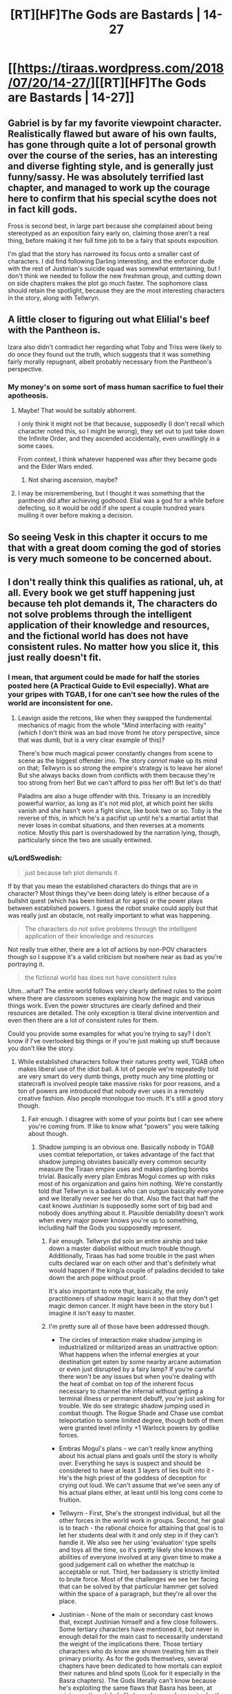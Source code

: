 #+TITLE: [RT][HF]The Gods are Bastards | 14-27

* [[https://tiraas.wordpress.com/2018/07/20/14-27/][[RT][HF]The Gods are Bastards | 14-27]]
:PROPERTIES:
:Author: LapisLightning
:Score: 19
:DateUnix: 1532109164.0
:DateShort: 2018-Jul-20
:END:

** Gabriel is by far my favorite viewpoint character. Realistically flawed but aware of his own faults, has gone through quite a lot of personal growth over the course of the series, has an interesting and diverse fighting style, and is generally just funny/sassy. He was absolutely terrified last chapter, and managed to work up the courage here to confirm that his special scythe does not in fact kill gods.

Fross is second best, in large part because she complained about being stereotyped as an exposition fairy early on, claiming those aren't a real thing, before making it her full time job to be a fairy that spouts exposition.

I'm glad that the story has narrowed its focus onto a smaller cast of characters. I did find following Darling interesting, and the enforcer dude with the rest of Justinian's suicide squad was somewhat entertaining, but I don't think we needed to follow the new freshman group, and cutting down on side chapters makes the plot go much faster. The sophomore class should retain the spotlight, because they are the most interesting characters in the story, along with Tellwryn.
:PROPERTIES:
:Author: sicutumbo
:Score: 13
:DateUnix: 1532124563.0
:DateShort: 2018-Jul-21
:END:


** A little closer to figuring out what Elilial's beef with the Pantheon is.

Izara also didn't contradict her regarding what Toby and Triss were likely to do once they found out the truth, which suggests that it was something fairly morally repugnant, albeit probably necessary from the Pantheon's perspective.
:PROPERTIES:
:Author: zehguga
:Score: 11
:DateUnix: 1532116022.0
:DateShort: 2018-Jul-21
:END:

*** My money's on some sort of mass human sacrifice to fuel their apotheosis.
:PROPERTIES:
:Author: LapisLightning
:Score: 6
:DateUnix: 1532116917.0
:DateShort: 2018-Jul-21
:END:

**** Maybe! That would be suitably abhorrent.

I only think it might not be that because, supposedly (I don't recall which character noted this, so I might be wrong), they set out to just take down the Infinite Order, and they ascended accidentally, even unwillingly in a some cases.

From context, I think whatever happened was after they became gods and the Elder Wars ended.
:PROPERTIES:
:Author: zehguga
:Score: 9
:DateUnix: 1532117526.0
:DateShort: 2018-Jul-21
:END:

***** Not sharing ascension, maybe?
:PROPERTIES:
:Author: Empiricist_or_not
:Score: 1
:DateUnix: 1532236315.0
:DateShort: 2018-Jul-22
:END:


**** I may be misremembering, but I thought it was something that the pantheon did after achieving godhood. Elial was a god for a while before defecting, so it would be odd if she spent a couple hundred years mulling it over before making a decision.
:PROPERTIES:
:Author: sicutumbo
:Score: 6
:DateUnix: 1532123948.0
:DateShort: 2018-Jul-21
:END:


** So seeing Vesk in this chapter it occurs to me that with a great doom coming the god of stories is very much someone to be concerned about.
:PROPERTIES:
:Author: HeartwarmingLies
:Score: 5
:DateUnix: 1532137840.0
:DateShort: 2018-Jul-21
:END:


** I don't really think this qualifies as rational, uh, at all. Every book we get stuff happening just because teh plot demands it, The characters do not solve problems through the intelligent application of their knowledge and resources, and the fictional world has does not have consistent rules. No matter how you slice it, this just really doesn't fit.
:PROPERTIES:
:Author: 1101560
:Score: 14
:DateUnix: 1532139209.0
:DateShort: 2018-Jul-21
:END:

*** I mean, that argument could be made for half the stories posted here (A Practical Guide to Evil especially). What are your gripes with TGAB, I for one can't see how the rules of the world are inconsistent for one.
:PROPERTIES:
:Author: LapisLightning
:Score: 6
:DateUnix: 1532140808.0
:DateShort: 2018-Jul-21
:END:

**** Leavign aside the retcons, like when they swapped the fundemental mechanics of magic from the whole "Mind interfacing with reality" (which I don't think was an bad move fromt he story perspective, since that was dumb, but is a very clear example of this)?

There's how much magical power constantly changes from scene to scene as the biggest offender imo. The story /cannot/ make up its mind on that; Tellwyrn is so strong the empire's strategy is to leave her alone! But she always backs down from conflicts with them because they're too strong from her! But we can't afford to piss her off! But let's do that!

Paladins are also a huge offender with this. Trissany is an incredibly powerful warrior, as long as it's not mid plot, at which point her skills vanish and she hasn't won a fight since, like book two or so. Toby is the reverse of this, in which he's a pacifist up until he's a martial artist that never loses in combat situations, and then reverses at a moments notice. Mostly this part is overshadowed by the narration lying, though, particularly since the two are usually entwined.
:PROPERTIES:
:Author: 1101560
:Score: 10
:DateUnix: 1532198054.0
:DateShort: 2018-Jul-21
:END:


*** u/LordSwedish:
#+begin_quote
  just because teh plot demands it
#+end_quote

If by that you mean the established characters do things that are in character? Most things they've been doing lately is either because of a bullshit quest (which has been hinted at for ages) or the power plays between established powers. I guess the robot snake could apply but that was really just an obstacle, not really important to what was happening.

#+begin_quote
  The characters do not solve problems through the intelligent application of their knowledge and resources
#+end_quote

Not really true either, there are a lot of actions by non-POV characters though so I suppose it's a valid criticism but nowhere near as bad as you're portraying it.

#+begin_quote
  the fictional world has does not have consistent rules
#+end_quote

Uhm...what? The entire world follows very clearly defined rules to the point where there are classroom scenes explaining how the magic and various things work. Even the power structures are clearly defined and their resources are detailed. The only exception is literal divine intervention and even then there are a lot of consistent rules for them.

Could you provide some examples for what you're trying to say? I don't know if I've overlooked big things or if you're just making up stuff because you don't like the story.
:PROPERTIES:
:Author: LordSwedish
:Score: 4
:DateUnix: 1532172431.0
:DateShort: 2018-Jul-21
:END:

**** While established characters follow their natures pretty well, TGAB often makes liberal use of the idiot ball. A lot of people we're repeatedly told are very smart do very dumb things, pretty much any time plotting or statecraft is involved people take massive risks for poor reasons, and a ton of powers are introduced that nobody ever uses in a remotely creative fashion. Also people monologue too much. It's still a good story though.
:PROPERTIES:
:Author: Turniper
:Score: 7
:DateUnix: 1532185112.0
:DateShort: 2018-Jul-21
:END:

***** Fair enough. I disagree with some of your points but I can see where you're coming from. If like to know what "powers" you were talking about though.
:PROPERTIES:
:Author: LordSwedish
:Score: 2
:DateUnix: 1532188859.0
:DateShort: 2018-Jul-21
:END:

****** Shadow jumping is an obvious one. Basically nobody in TGAB uses combat teleportation, or takes advantage of the fact that shadow jumping obviates basically every common security measure the Tiraan empire uses and makes planting bombs trivial. Basically every plan Embras Mogul comes up with risks most of his organization and gains him nothing. We're constantly told that Tellwryn is a badass who can outgun basically everyone and we literally never see her do that. Also the fact that half the cast knows Justinian is supposedly some sort of big bad and nobody does anything about it. Plausible deniability doesn't work when every major power knows you're up to something, including half the Gods you supposedly represent.
:PROPERTIES:
:Author: Turniper
:Score: 5
:DateUnix: 1532189934.0
:DateShort: 2018-Jul-21
:END:

******* Fair enough. Tellwryn did solo an entire airship and take down a master diabolist without much trouble though. Additionally, Tiraas has had some trouble in the past when cults declared war on each other and that's definitely what would happen if the king/a couple of paladins decided to take down the arch pope without proof.

It's also important to note that, basically, the only practitioners of shadow magic learn it so that they don't get magic demon cancer. It might have been in the story but I imagine it isn't easy to master.
:PROPERTIES:
:Author: LordSwedish
:Score: 2
:DateUnix: 1532192652.0
:DateShort: 2018-Jul-21
:END:


******* I'm pretty sure all of those have been addressed though.

- The circles of interaction make shadow jumping in industrialized or militarized areas an unattractive option: What happens when the infernal energies at your destination get eaten by some nearby arcane automation or even just disrupted by a fairy lamp? If you're careful there won't be any issues but when you're dealing with the heat of combat on top of the inherent focus necessary to channel the infernal without getting a terminal illness or permanent debuff, you're just asking for trouble. We do see strategic shadow jumping used in combat though. The Rogue Shade and Chase use combat teleportation to some limited degree, though both of them were granted level infinity +1 Warlock powers by godlike forces.

- Embras Mogul's plans - we can't really know anything about his actual plans and goals until the story is wholly over. Everything he says is suspect and should be considered to have at least 3 layers of lies built into it - He's the high priest of the goddess of deception for crying out loud. We can't assume that we've seen any of his actual plans either, at least until his long cons come to fruition.

- Tellwyrn - First, She's the strongest individual, but all the other forces in the world work in groups. Second, her goal is to teach - the rational choice for attaining that goal is to let her students deal with it and only step in if they can't handle it. We also see her using 'evaluation' type spells and toys all the time, so it's pretty likely she knows the abilities of everyone involved at any given time to make a good judgement call on whether the matchup is acceptable or not. Third, her badassery is strictly limited to brute force. Most of the challenges we see her facing that can be solved by that particular hammer get solved within the space of a paragraph, but they're all over the place.

- Justinian - None of the main or secondary cast knows that, except Justinian himself and a few close followers. Some tertiary characters have mentioned it, but never in enough detail for the main cast to necessarily understand the weight of the implications there. Those tertiary characters who do know are shown treating him as their primary priority. As for the gods themselves, several chapters have been dedicated to how mortals can exploit their natures and blind spots (Look for it especially in the Basra chapters). The Gods literally can't know because he's exploiting the same flaws that Basra has been, at minimum, though he's likely made a much more in-depth study on the subject. Multiple gods whose aspects imply self-reflection or understanding have implied that they noticed something was off about Justinian, and Izara has even directly interfered with his schemes, at least to the extent that the built-in limitations of godessness allow.

*TLDR:*

Shadow Jumping - The most common type of magic is a hard counter to tactical uses, and anyone dumb enough to not realize it dies of hellcancer.

Embras - He's lying dude. Even his lies are designed to trick you into false conclusions if you see through them. His job description is "#1 best deceiver in the world"

Tellwyrn - Her weakness is when opponents use teamwork. Her motivations make "let my students gain experience" the most rational choice.

Justinian - For the mortals, it's called [[http://typesofirony.com/dramatic-irony/][dramatic irony]]. They know less than you seem to think. For the gods, turns out it's easy to manipulate them. See the Basra chapters for more detail on one method to do so.
:PROPERTIES:
:Author: MilesSand
:Score: 1
:DateUnix: 1532199354.0
:DateShort: 2018-Jul-21
:END:

******** First off, shadow Jumping isn't an infernal magic. That's explicitly mentioned, in fact; they're shadow magiic, which is a catch all term for the minor magical fields not of the main four.

Tellwyrn almost never solves problems with brute force, even the ones that she could easily do so. There's also the fact that every non brute force solution proposed by anyone, including her, is either idiotic or the result of reading off the script rather than based on info they have.
:PROPERTIES:
:Author: 1101560
:Score: 4
:DateUnix: 1532210274.0
:DateShort: 2018-Jul-22
:END:

********* She uses brute force all the time. It usually involves teleporting people to her office or dangling them off the edge of something tall.

Or for the really bad ones, trapping them on an island that can't be reached/escaped through normal means.

It tends to happen multiple times per chapter in between arcs, especially in the earlier books, so I wouldn't call it "never" or even "rare"
:PROPERTIES:
:Author: MilesSand
:Score: 3
:DateUnix: 1532215700.0
:DateShort: 2018-Jul-22
:END:

********** No, she doesn't solve problems with brute force. She uses brute force. There is a difference, and one of them involves tellwyrn forgetting her powers whenever the plot demands. Take book 12, for instance; she even comments how she can't kill one of the villains because, oh no, she'd get in trouble with the empire. The Empire. The empire that's so scared of her that it's policy is to leave her alone. She never* once actually does anything meaningful to the plot with that power.

*In the first dozen or so books, I'll admit I skimmed or outright skipped a lot of the last few so it may have happened there I guess.
:PROPERTIES:
:Author: 1101560
:Score: 3
:DateUnix: 1532566597.0
:DateShort: 2018-Jul-26
:END:


********* I think you are confusing 'brute force' with 'lethal force', using brute force to solve a problem doesn't equal killing it dead, it means using hard power to solve the problem, like walking into a temple and threatening to destroy one of their most sacred artifacts, or threatening to behead a priest and teleporting their holy place across the continent, or by sending someone inconvenient for you to an island that is so completely cut off from the rest of the world that they definitely won't bother you for awhile. Telwyrn solves /most/ of her problems like this, she rarely takes the path of explaining something or doing something circumspect when her awesome magical powers work just fine.

Trissiny is in a similar situation, she may not have killed anyone... except like 50+ centaurs sentient enough to use magic in volume 1, and a group of off duty guards trying to kidnap a child in loranaris, and a whole /bunch/ of the white riders in sarasio, and a certain priestess of /her own faith/ dumb enough to kill her friend in front of her... Oh wait, she has killed people, like a lot. She often downright ignores the circumspect root in favour of charging straight ahead, she goes to the guild to learn how to see the circumspect root at all, because she has divine compulsion in the back of her head roaring at her to chase and kill the evil she sees, and she succeeds, she learns that brute force and Lethal force aren't the same, and that understanding the correct application of brute force means less of a chance to require lethal force.

Toby, the only time we have seen Toby use Lethal force (not brute force) is when he has absolutely no other option, or when his god literally gives him no choice, and every time he does it he is broken up about it for /ages/ afterwords. Toby is one of the least developed characters in the series, but in almost all of his chapters he is full of self doubt and conflicted that he often has to resort to violence, he is shown to almost never consider his own well being above another's, he is compassionate to a fault, so much so that I'm surprised he hasn't gotten himself in more trouble yet.

The fact that Teal is a shit bard has been /directly called out/ by the god of bards himself, the story acknowledges and punishes her for this flaw (she was warned that if she didn't get her protagonist hat off then those closest to her would suffer...), and if she continues to act this way I imagine it will only get worse for her.

Most of your objections to the characters are either blatantly incorrect or are in ignorance of their character development/progression and it's effect on the story.
:PROPERTIES:
:Author: signspace13
:Score: 3
:DateUnix: 1532442034.0
:DateShort: 2018-Jul-24
:END:

********** As I allude to above, the issue isn't that Tellwyrn never uses brute force. She manifestly does. It's that she never actually does anything plot relevant with it, ever*. I think book 12 is the biggest example there but tellwyrn just has a habit of... letting things happen, for no ic reason, despite her aforementioned brute force.

I don't remember it ever saying that trissany killed the centaurs. If so, it was definitely a case of telling, though; On screen, trissany just doesn't do any of that. Take a look at the trissany centric chapter in book 11; in there, her attempts to be clever and her attempts to straight fight both fail embarrassingly.

No way does that describe Toby. I challenge you to stop reading the narration, and start reading what the characters /actually do/. Look at toby in the pirate city idr what it's called, puja dara iirc? Kid spends basically the entire trip on his holier than thou, judgmental high horse.

The idea that there will be consequences is a joke. No one in TGaB ever has permanent consequences unless they're a minor character.

*In the first dozen or so books, I'll admit I skimmed or outright skipped a lot of the last few so it may have happened there I guess.
:PROPERTIES:
:Author: 1101560
:Score: 2
:DateUnix: 1532567141.0
:DateShort: 2018-Jul-26
:END:

*********** *you need to read something properly if you intend to criticize it properly.

You are simply ignoring plot points and events because you don't want to acknowledge them, Trissiny kills a lot of people as the series goes ( 2-18 [[https://tiraas.wordpress.com/2014/11/19/2-18/]] Trissiny killing centaurs on screen) she is shown to be an skilled fighter in many scenes and she is doing her best to progress from just a skilled combatant to an intelligent one.

Telwyrn has a habit of dealing with things her way, and sometimes that is letting them play out, she does things the forceful way otherwise, such as inviting the Kitsune to be clever so she doesn't have too, or by blowing up an air ship while falling from a dragon, or by ignoring a threat until shows it's face so she can /punch/ it ( 12-32 [[https://tiraas.wordpress.com/2017/03/04/12-32/]] Telwyrn using brute force to solve a relevant problem)

Toby acts like Toby in Puna Dara, he does his best to follow his friends, then when he sees things going in a different way than he would like he changes things, by casting incredibly powerful holy magic and healing everyone. He acts Holier than thou because he *is* holier than them, he is a fucking paladin, he is holy by definition, do you consider any of his specific actions to be /wrong/?

Is her lover falling into a perpetual, basically incurable slumber for months not a consequence? Or your only idea of lasting consequences death?

You accuse me of not reading the same books as you in one comment and then blatantly admit to skipping bits in the another, I have read the series up to the last chapter of volume 13, and unless you can give me a chapter number for your criticisms than you just aren't making an argument.
:PROPERTIES:
:Author: signspace13
:Score: 3
:DateUnix: 1532571231.0
:DateShort: 2018-Jul-26
:END:

************ No I don't. I read 10 books straight up, then another 2 or so on and off. That's more than enough for me to tell you that no, this series isn't rational; not just with pattern recognition, but with almost complete certainty. That's like trying to tell me I can't say harry potter isn't rational without reading the deathly hollows, or that a fanfic isn't rational by the time I drop it a few chapters in for stupidity; whether or not a work is rational or not should be (and is) completely obvious by that point.

A perpetual sleep that lasts for months is not what I would call a permanent consequence, no. You said yourself that it was temporary, and if I recall the scene in question from my skimming (that was the one they had to get hellhound breath to cure, tight?) it lasted less than a book.

Death isn't the only permanent consequence, but the lack of it is a /huge/ issue since it happens to absolutely no one despite them being described as entering risky and life threatening situations all the time. Whenever one of the charachters talks bout how dangerous a situation is, I rolled my eyes and skipped over there speech because it's just hot air. The cast is in the dozens of characters. With one important person, it's acceptable that they manage to defy the odds because of the anthropic principle of stories. With this, however, its simply ludicrous. Even goddamn dragonball has larger, longer lasting consequences to major charachters, it it has a literal problem-fixing deus-ex-machina in its /name/.
:PROPERTIES:
:Author: 1101560
:Score: 2
:DateUnix: 1532829784.0
:DateShort: 2018-Jul-29
:END:


********* Umm. . . . Teleporting an imperial hand to a pocket dimension that does not allow teleporting and mind wipes you if you leave, isn't brute force? Your right, that's just showing off.

Edit: Typo
:PROPERTIES:
:Author: Empiricist_or_not
:Score: 2
:DateUnix: 1532236885.0
:DateShort: 2018-Jul-22
:END:

********** That never happened when I was reading it. Maybe tellwyrn has finally done something in the last.... 3 books? Maybe 4? I read parts but I was skimming for a while before I stopped. How much did that actually effect the plot; was it cleanup after they'd already lost as per her usual, or?

Either way it's way too late to salvage her character.
:PROPERTIES:
:Author: 1101560
:Score: 1
:DateUnix: 1532566228.0
:DateShort: 2018-Jul-26
:END:

*********** Um. . . It left one Imperial Hand still effected by the thing effecting them, after the empire reset them so it was a pretty big deal. If I remember right the empress personally chewed her out, then romantic hijinks. The story is pretty spread out, and I honestly forget if he is neutralized or still roaming with the skull and the Elilial explanation plot having me wondering what's next. I think it was called the "empire of woe" or something but was a tropical paradise, I do remember he came back with fallen pantheon priest before our Drow woke up . . . and may have forked cook/Apple into waking up so . . .depending on the plot threads you are following pretty plot affecting for the big picture Tell-Dragon tends to play in.
:PROPERTIES:
:Author: Empiricist_or_not
:Score: 3
:DateUnix: 1532572198.0
:DateShort: 2018-Jul-26
:END:

************ So, it ended up causing negative consequences that last a bit? That's actually better than I was hoping, huh. I haven't read the book in question, but maybe the series really is improving. Thanks for letting me know!
:PROPERTIES:
:Author: 1101560
:Score: 2
:DateUnix: 1532828984.0
:DateShort: 2018-Jul-29
:END:


***** Of note, characters don't follow their natures.

You know trissany, miss headstrong elite combatant "I use fighting to solve my problems, and need character growth to start using my intelligence instead?" If you reread the books, that's all lies. Trissany hasn't killed any sentient in all the books so far, she's always shown onscreen trying to solve her problems via diplomacy, and she's overall shown to be quite caring and second guessing herself /in the same scenes that the narratoris calling her headstrong and thrill seeking/.

Tellwyrn is supposedly powerful - effectively unstoppable, in fact - with basically every arcane wizard power, from plane shifting to evocation to teleportation. She has never once done something plot relevant with that power*, and always lets villains just taunt her, leave, and get away with it.

Teal is a "bard." A bard that plays no music, tells no stories, and does no other bardic activities on screen except once during the dungeon crawl, which accomplishes little and is promptly forgotten by her. But, as the narration will constantly remind you, she's an excellent bard, she's in the music program, she's really into it honest.

Toby, unlike his narrative description, is an incredibly militant and judgmental douche who's everything narrative!trissany is accused of being, except he never acknowledges it or changes it and is praised for his compassion.

Essentially every character has this.

*in the part's I've read up to, it's possible it improves later but that doesn't make up for all the parts where they don't.
:PROPERTIES:
:Author: 1101560
:Score: 4
:DateUnix: 1532198569.0
:DateShort: 2018-Jul-21
:END:


**** I elaborate on the first part of this in my comments on turniper's post, but tl;dr bullshit and no they do not. Remind me the last time tellwyrn remembered her nigh omnipotent magic when it would inconvenience the plot, again?

They make a point of claimign that intelligent action is needed, but this is completely undercut by the fact that a) essentially every successful character is an idiot, and b, when characters like Trissany do try intelligent solutions it just fails. The only "cleverness" that gives results is the "cleverness" of the villains reading off the script.

Aside from all the retcons, you mean? And the fourth wall breaking (jenny everywhere?)? Yeah, everyone acts within their IC abilities, because their limitations are never defined except as the plot demands.
:PROPERTIES:
:Author: 1101560
:Score: 3
:DateUnix: 1532198851.0
:DateShort: 2018-Jul-21
:END:


** I'm wondering if the great doom is the predestined arrival of humans from the dominant culture that the Last Order were trying to get away from. They could probably turn off some version of the transcension fields, and all you'd get left would be charismatic paladins and elves who would have to eat real food.
:PROPERTIES:
:Author: teedreeds
:Score: 2
:DateUnix: 1532196878.0
:DateShort: 2018-Jul-21
:END:
